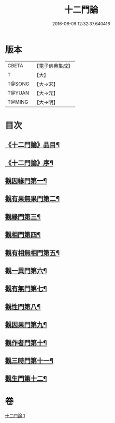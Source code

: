 #+TITLE: 十二門論 
#+DATE: 2016-06-08 12:32:37.640416

* 版本
 |     CBETA|【電子佛典集成】|
 |         T|【大】     |
 |    T@SONG|【大→宋】   |
 |    T@YUAN|【大→元】   |
 |    T@MING|【大→明】   |

* 目次
** [[file:KR6m0008_001.txt::001-0159a3][《十二門論》品目¶]]
** [[file:KR6m0008_001.txt::001-0159b3][《十二門論》序¶]]
** [[file:KR6m0008_001.txt::001-0159c3][觀因緣門第一¶]]
** [[file:KR6m0008_001.txt::001-0160b17][觀有果無果門第二¶]]
** [[file:KR6m0008_001.txt::001-0162b2][觀緣門第三¶]]
** [[file:KR6m0008_001.txt::001-0162c2][觀相門第四¶]]
** [[file:KR6m0008_001.txt::001-0163c15][觀有相無相門第五¶]]
** [[file:KR6m0008_001.txt::001-0164a8][觀一異門第六¶]]
** [[file:KR6m0008_001.txt::001-0164b25][觀有無門第七¶]]
** [[file:KR6m0008_001.txt::001-0165a9][觀性門第八¶]]
** [[file:KR6m0008_001.txt::001-0165b26][觀因果門第九¶]]
** [[file:KR6m0008_001.txt::001-0165c8][觀作者門第十¶]]
** [[file:KR6m0008_001.txt::001-0166c19][觀三時門第十一¶]]
** [[file:KR6m0008_001.txt::001-0167a19][觀生門第十二¶]]

* 卷
[[file:KR6m0008_001.txt][十二門論 1]]

